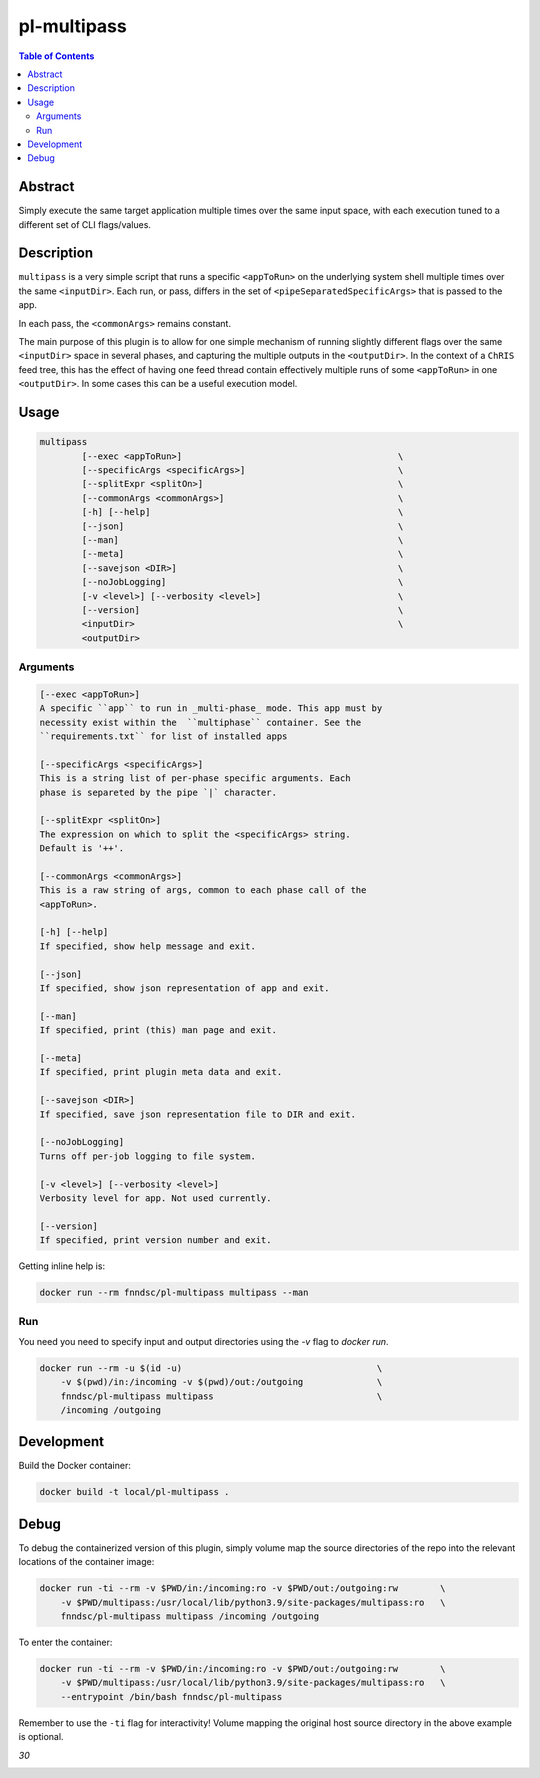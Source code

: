 pl-multipass
================================

.. image:: https://travis-ci.org/FNNDSC/multipass.svg?branch=master
    :target: https://travis-ci.org/FNNDSC/multipass

.. image:: https://img.shields.io/badge/python-3.8%2B-blue.svg
    :target: https://github.com/FNNDSC/pl-multipass/blob/master/setup.py

.. contents:: Table of Contents


Abstract
--------

Simply execute the same target application multiple times over the same input space, with each execution tuned to a different set of CLI flags/values.


Description
-----------

``multipass`` is a very simple script that runs a specific ``<appToRun>`` on the underlying system shell multiple times over the same ``<inputDir>``. Each run, or pass, differs in the set of ``<pipeSeparatedSpecificArgs>`` that is passed to the app.

In each pass, the ``<commonArgs>`` remains constant.

The main purpose of this plugin is to allow for one simple mechanism of running slightly different flags over the same ``<inputDir>`` space in several phases, and capturing the multiple outputs in the ``<outputDir>``. In the context of a ``ChRIS`` feed tree, this has the effect of having one feed thread contain effectively multiple runs of some ``<appToRun>`` in one ``<outputDir>``. In some cases this can be a useful execution model.


Usage
-----

.. code::

    multipass
            [--exec <appToRun>]                                         \
            [--specificArgs <specificArgs>]                             \
            [--splitExpr <splitOn>]                                     \
            [--commonArgs <commonArgs>]                                 \
            [-h] [--help]                                               \
            [--json]                                                    \
            [--man]                                                     \
            [--meta]                                                    \
            [--savejson <DIR>]                                          \
            [--noJobLogging]                                            \
            [-v <level>] [--verbosity <level>]                          \
            [--version]                                                 \
            <inputDir>                                                  \
            <outputDir>


Arguments
~~~~~~~~~

.. code::

        [--exec <appToRun>]
        A specific ``app`` to run in _multi-phase_ mode. This app must by
        necessity exist within the  ``multiphase`` container. See the
        ``requirements.txt`` for list of installed apps

        [--specificArgs <specificArgs>]
        This is a string list of per-phase specific arguments. Each
        phase is separeted by the pipe `|` character.

        [--splitExpr <splitOn>]
        The expression on which to split the <specificArgs> string.
        Default is '++'.

        [--commonArgs <commonArgs>]
        This is a raw string of args, common to each phase call of the
        <appToRun>.

        [-h] [--help]
        If specified, show help message and exit.

        [--json]
        If specified, show json representation of app and exit.

        [--man]
        If specified, print (this) man page and exit.

        [--meta]
        If specified, print plugin meta data and exit.

        [--savejson <DIR>]
        If specified, save json representation file to DIR and exit.

        [--noJobLogging]
        Turns off per-job logging to file system.

        [-v <level>] [--verbosity <level>]
        Verbosity level for app. Not used currently.

        [--version]
        If specified, print version number and exit.


Getting inline help is:

.. code:: bash

    docker run --rm fnndsc/pl-multipass multipass --man

Run
~~~

You need you need to specify input and output directories using the `-v` flag to `docker run`.


.. code:: bash

    docker run --rm -u $(id -u)                                     \
        -v $(pwd)/in:/incoming -v $(pwd)/out:/outgoing              \
        fnndsc/pl-multipass multipass                               \
        /incoming /outgoing


Development
-----------

Build the Docker container:

.. code:: bash

    docker build -t local/pl-multipass .


Debug
-----

To debug the containerized version of this plugin, simply volume map the source directories of the repo into the relevant locations of the container image:

.. code:: bash

    docker run -ti --rm -v $PWD/in:/incoming:ro -v $PWD/out:/outgoing:rw        \
        -v $PWD/multipass:/usr/local/lib/python3.9/site-packages/multipass:ro   \
        fnndsc/pl-multipass multipass /incoming /outgoing

To enter the container:

.. code:: bash

    docker run -ti --rm -v $PWD/in:/incoming:ro -v $PWD/out:/outgoing:rw        \
        -v $PWD/multipass:/usr/local/lib/python3.9/site-packages/multipass:ro   \
        --entrypoint /bin/bash fnndsc/pl-multipass

Remember to use the ``-ti`` flag for interactivity! Volume mapping the original host source directory in the above example is optional.


*30*

.. image:: https://raw.githubusercontent.com/FNNDSC/cookiecutter-chrisapp/master/doc/assets/badge/light.png
    :target: https://chrisstore.co
